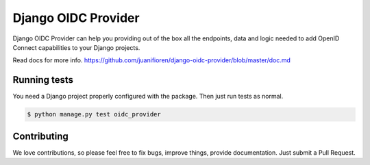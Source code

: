 
Django OIDC Provider
####################

Django OIDC Provider can help you providing out of the box all the endpoints, data and logic needed to add OpenID Connect capabilities to your Django projects.

Read docs for more info. https://github.com/juanifioren/django-oidc-provider/blob/master/doc.md

*************
Running tests
*************

You need a Django project properly configured with the package. Then just run tests as normal.

.. code::
    
    $ python manage.py test oidc_provider

************
Contributing
************

We love contributions, so please feel free to fix bugs, improve things, provide documentation. Just submit a Pull Request.
